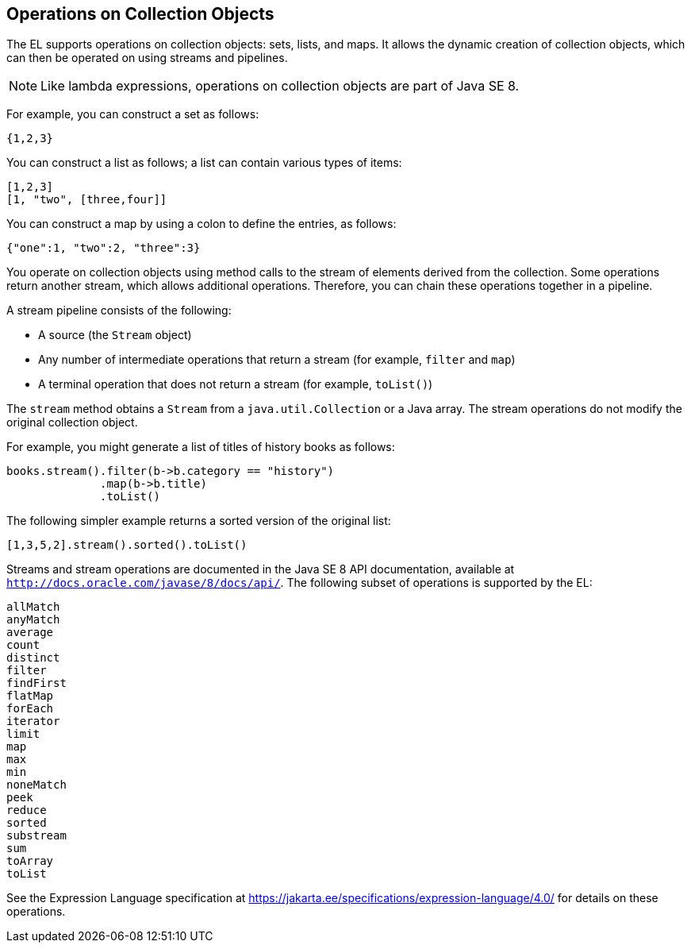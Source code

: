 == Operations on Collection Objects

The EL supports operations on collection objects: sets, lists, and
maps. It allows the dynamic creation of collection objects, which can
then be operated on using streams and pipelines.

[NOTE]
Like lambda expressions, operations on collection objects are part of
Java SE 8.

For example, you can construct a set as follows:

[source,java]
----
{1,2,3}
----

You can construct a list as follows; a list can contain various types
of items:

[source,java]
----
[1,2,3]
[1, "two", [three,four]]
----

You can construct a map by using a colon to define the entries, as
follows:

[source,java]
----
{"one":1, "two":2, "three":3}
----

You operate on collection objects using method calls to the stream of
elements derived from the collection. Some operations return another
stream, which allows additional operations. Therefore, you can chain
these operations together in a pipeline.

A stream pipeline consists of the following:

* A source (the `Stream` object)
* Any number of intermediate operations that return a stream (for
example, `filter` and `map`)
* A terminal operation that does not return a stream (for example,
`toList()`)

The `stream` method obtains a `Stream` from a `java.util.Collection` or
a Java array. The stream operations do not modify the original
collection object.

For example, you might generate a list of titles of history books as
follows:

[source,java]
----
books.stream().filter(b->b.category == "history")
              .map(b->b.title)
              .toList()
----

The following simpler example returns a sorted version of the original
list:

[source,java]
----
[1,3,5,2].stream().sorted().toList()
----

Streams and stream operations are documented in the Java SE 8 API
documentation, available at `http://docs.oracle.com/javase/8/docs/api/`.
The following subset of operations is supported by the EL:

`allMatch` +
`anyMatch` +
`average` +
`count` +
`distinct` +
`filter` +
`findFirst` +
`flatMap` +
`forEach` +
`iterator` +
`limit` +
`map` +
`max` +
`min` +
`noneMatch` +
`peek` +
`reduce` +
`sorted` +
`substream` +
`sum` +
`toArray` +
`toList` +

See the Expression Language specification at
https://jakarta.ee/specifications/expression-language/4.0/[^] for
details on these operations.


